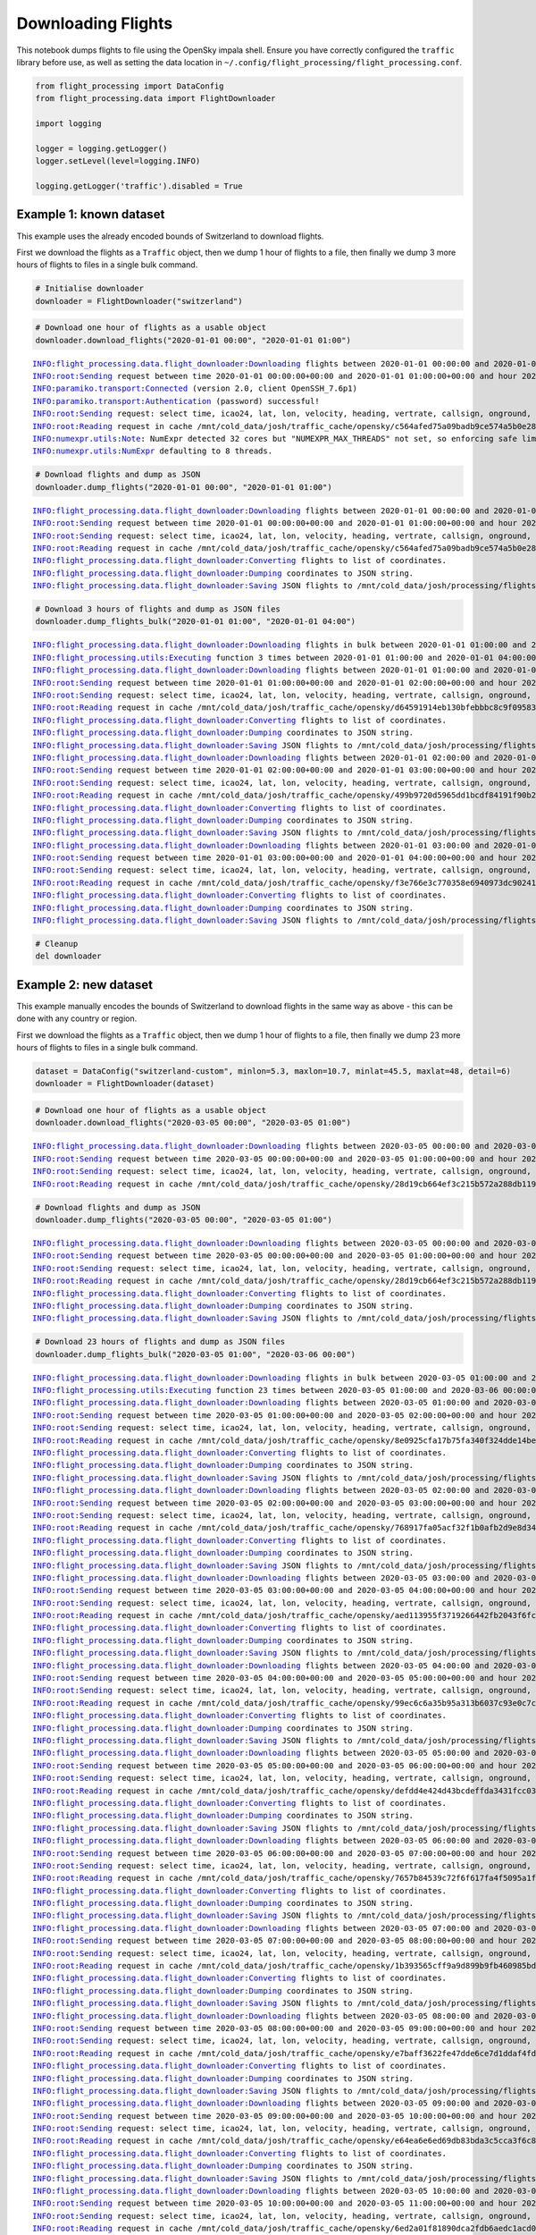 Downloading Flights
===================

This notebook dumps flights to file using the OpenSky impala shell.
Ensure you have correctly configured the ``traffic`` library before use,
as well as setting the data location in
``~/.config/flight_processing/flight_processing.conf``.

.. code:: ipython3

    from flight_processing import DataConfig
    from flight_processing.data import FlightDownloader
    
    import logging
    
    logger = logging.getLogger()
    logger.setLevel(level=logging.INFO)
    
    logging.getLogger('traffic').disabled = True








Example 1: known dataset
------------------------

This example uses the already encoded bounds of Switzerland to download
flights.

First we download the flights as a ``Traffic`` object, then we dump 1
hour of flights to a file, then finally we dump 3 more hours of flights
to files in a single bulk command.

.. code:: ipython3

    # Initialise downloader
    downloader = FlightDownloader("switzerland")

.. code:: ipython3

    # Download one hour of flights as a usable object
    downloader.download_flights("2020-01-01 00:00", "2020-01-01 01:00")


.. parsed-literal::

    INFO:flight_processing.data.flight_downloader:Downloading flights between 2020-01-01 00:00:00 and 2020-01-01 01:00:00 from OpenSky.
    INFO:root:Sending request between time 2020-01-01 00:00:00+00:00 and 2020-01-01 01:00:00+00:00 and hour 2020-01-01 00:00:00+00:00 and 2020-01-01 01:00:00+00:00
    INFO:paramiko.transport:Connected (version 2.0, client OpenSSH_7.6p1)
    INFO:paramiko.transport:Authentication (password) successful!
    INFO:root:Sending request: select time, icao24, lat, lon, velocity, heading, vertrate, callsign, onground, alert, spi, squawk, baroaltitude, geoaltitude, lastposupdate, lastcontact, hour from state_vectors_data4  where hour>=1577836800.0 and hour<1577840400.0 and time>=1577836800.0 and time<1577840400.0 and lon>=5.3 and lon<=10.7 and lat>=45.5 and lat<=48 
    INFO:root:Reading request in cache /mnt/cold_data/josh/traffic_cache/opensky/c564afed75a09badb9ce574a5b0e280a
    INFO:numexpr.utils:Note: NumExpr detected 32 cores but "NUMEXPR_MAX_THREADS" not set, so enforcing safe limit of 8.
    INFO:numexpr.utils:NumExpr defaulting to 8 threads.




.. raw:: html

    <b>Traffic with 13 identifiers</b><style  type="text/css" >
    #T_f74338be_01a8_11eb_b27d_bd35c52ba63frow0_col0{
                width:  10em;
                 height:  80%;
                background:  linear-gradient(90deg,#5fba7d 100.0%, transparent 100.0%);
            }#T_f74338be_01a8_11eb_b27d_bd35c52ba63frow1_col0{
                width:  10em;
                 height:  80%;
                background:  linear-gradient(90deg,#5fba7d 99.9%, transparent 99.9%);
            }#T_f74338be_01a8_11eb_b27d_bd35c52ba63frow2_col0{
                width:  10em;
                 height:  80%;
                background:  linear-gradient(90deg,#5fba7d 59.9%, transparent 59.9%);
            }#T_f74338be_01a8_11eb_b27d_bd35c52ba63frow3_col0{
                width:  10em;
                 height:  80%;
                background:  linear-gradient(90deg,#5fba7d 44.2%, transparent 44.2%);
            }#T_f74338be_01a8_11eb_b27d_bd35c52ba63frow4_col0{
                width:  10em;
                 height:  80%;
                background:  linear-gradient(90deg,#5fba7d 43.0%, transparent 43.0%);
            }#T_f74338be_01a8_11eb_b27d_bd35c52ba63frow5_col0{
                width:  10em;
                 height:  80%;
                background:  linear-gradient(90deg,#5fba7d 38.5%, transparent 38.5%);
            }#T_f74338be_01a8_11eb_b27d_bd35c52ba63frow6_col0{
                width:  10em;
                 height:  80%;
                background:  linear-gradient(90deg,#5fba7d 28.1%, transparent 28.1%);
            }#T_f74338be_01a8_11eb_b27d_bd35c52ba63frow7_col0{
                width:  10em;
                 height:  80%;
                background:  linear-gradient(90deg,#5fba7d 16.1%, transparent 16.1%);
            }#T_f74338be_01a8_11eb_b27d_bd35c52ba63frow8_col0{
                width:  10em;
                 height:  80%;
                background:  linear-gradient(90deg,#5fba7d 15.0%, transparent 15.0%);
            }#T_f74338be_01a8_11eb_b27d_bd35c52ba63frow9_col0{
                width:  10em;
                 height:  80%;
                background:  linear-gradient(90deg,#5fba7d 13.1%, transparent 13.1%);
            }</style><table id="T_f74338be_01a8_11eb_b27d_bd35c52ba63f" ><thead>    <tr>        <th class="blank" ></th>        <th class="blank level0" ></th>        <th class="col_heading level0 col0" >count</th>    </tr>    <tr>        <th class="index_name level0" >icao24</th>        <th class="index_name level1" >callsign</th>        <th class="blank" ></th>    </tr></thead><tbody>
                    <tr>
                            <th id="T_f74338be_01a8_11eb_b27d_bd35c52ba63flevel0_row0" class="row_heading level0 row0" >4b1806</th>
                            <th id="T_f74338be_01a8_11eb_b27d_bd35c52ba63flevel1_row0" class="row_heading level1 row0" >SWR</th>
                            <td id="T_f74338be_01a8_11eb_b27d_bd35c52ba63frow0_col0" class="data row0 col0" >3599</td>
                </tr>
                <tr>
                            <th id="T_f74338be_01a8_11eb_b27d_bd35c52ba63flevel0_row1" class="row_heading level0 row1" >4b180b</th>
                            <th id="T_f74338be_01a8_11eb_b27d_bd35c52ba63flevel1_row1" class="row_heading level1 row1" >SWR1327</th>
                            <td id="T_f74338be_01a8_11eb_b27d_bd35c52ba63frow1_col0" class="data row1 col0" >3596</td>
                </tr>
                <tr>
                            <th id="T_f74338be_01a8_11eb_b27d_bd35c52ba63flevel0_row2" class="row_heading level0 row2" >4b17fb</th>
                            <th id="T_f74338be_01a8_11eb_b27d_bd35c52ba63flevel1_row2" class="row_heading level1 row2" >SWR193V</th>
                            <td id="T_f74338be_01a8_11eb_b27d_bd35c52ba63frow2_col0" class="data row2 col0" >2156</td>
                </tr>
                <tr>
                            <th id="T_f74338be_01a8_11eb_b27d_bd35c52ba63flevel0_row3" class="row_heading level0 row3" >424352</th>
                            <th id="T_f74338be_01a8_11eb_b27d_bd35c52ba63flevel1_row3" class="row_heading level1 row3" >AFL2605</th>
                            <td id="T_f74338be_01a8_11eb_b27d_bd35c52ba63frow3_col0" class="data row3 col0" >1591</td>
                </tr>
                <tr>
                            <th id="T_f74338be_01a8_11eb_b27d_bd35c52ba63flevel0_row4" class="row_heading level0 row4" >3965ab</th>
                            <th id="T_f74338be_01a8_11eb_b27d_bd35c52ba63flevel1_row4" class="row_heading level1 row4" >AFR470</th>
                            <td id="T_f74338be_01a8_11eb_b27d_bd35c52ba63frow4_col0" class="data row4 col0" >1546</td>
                </tr>
                <tr>
                            <th id="T_f74338be_01a8_11eb_b27d_bd35c52ba63flevel0_row5" class="row_heading level0 row5" >4b5c4d</th>
                            <th id="T_f74338be_01a8_11eb_b27d_bd35c52ba63flevel1_row5" class="row_heading level1 row5" >FLORI513</th>
                            <td id="T_f74338be_01a8_11eb_b27d_bd35c52ba63frow5_col0" class="data row5 col0" >1385</td>
                </tr>
                <tr>
                            <th id="T_f74338be_01a8_11eb_b27d_bd35c52ba63flevel0_row6" class="row_heading level0 row6" >4b5c61</th>
                            <th id="T_f74338be_01a8_11eb_b27d_bd35c52ba63flevel1_row6" class="row_heading level1 row6" >FLORI539</th>
                            <td id="T_f74338be_01a8_11eb_b27d_bd35c52ba63frow6_col0" class="data row6 col0" >1011</td>
                </tr>
                <tr>
                            <th id="T_f74338be_01a8_11eb_b27d_bd35c52ba63flevel0_row7" class="row_heading level0 row7" >300621</th>
                            <th id="T_f74338be_01a8_11eb_b27d_bd35c52ba63flevel1_row7" class="row_heading level1 row7" >IBRXA</th>
                            <td id="T_f74338be_01a8_11eb_b27d_bd35c52ba63frow7_col0" class="data row7 col0" >580</td>
                </tr>
                <tr>
                            <th id="T_f74338be_01a8_11eb_b27d_bd35c52ba63flevel0_row8" class="row_heading level0 row8" >4b1808</th>
                            <th id="T_f74338be_01a8_11eb_b27d_bd35c52ba63flevel1_row8" class="row_heading level1 row8" >SWR121E</th>
                            <td id="T_f74338be_01a8_11eb_b27d_bd35c52ba63frow8_col0" class="data row8 col0" >540</td>
                </tr>
                <tr>
                            <th id="T_f74338be_01a8_11eb_b27d_bd35c52ba63flevel0_row9" class="row_heading level0 row9" >471ee2</th>
                            <th id="T_f74338be_01a8_11eb_b27d_bd35c52ba63flevel1_row9" class="row_heading level1 row9" >WZZ6192</th>
                            <td id="T_f74338be_01a8_11eb_b27d_bd35c52ba63frow9_col0" class="data row9 col0" >470</td>
                </tr>
        </tbody></table>



.. code:: ipython3

    # Download flights and dump as JSON
    downloader.dump_flights("2020-01-01 00:00", "2020-01-01 01:00")


.. parsed-literal::

    INFO:flight_processing.data.flight_downloader:Downloading flights between 2020-01-01 00:00:00 and 2020-01-01 01:00:00 from OpenSky.
    INFO:root:Sending request between time 2020-01-01 00:00:00+00:00 and 2020-01-01 01:00:00+00:00 and hour 2020-01-01 00:00:00+00:00 and 2020-01-01 01:00:00+00:00
    INFO:root:Sending request: select time, icao24, lat, lon, velocity, heading, vertrate, callsign, onground, alert, spi, squawk, baroaltitude, geoaltitude, lastposupdate, lastcontact, hour from state_vectors_data4  where hour>=1577836800.0 and hour<1577840400.0 and time>=1577836800.0 and time<1577840400.0 and lon>=5.3 and lon<=10.7 and lat>=45.5 and lat<=48 
    INFO:root:Reading request in cache /mnt/cold_data/josh/traffic_cache/opensky/c564afed75a09badb9ce574a5b0e280a
    INFO:flight_processing.data.flight_downloader:Converting flights to list of coordinates.
    INFO:flight_processing.data.flight_downloader:Dumping coordinates to JSON string.
    INFO:flight_processing.data.flight_downloader:Saving JSON flights to /mnt/cold_data/josh/processing/flights/switzerland/20200101/0000.json.


.. code:: ipython3

    # Download 3 hours of flights and dump as JSON files
    downloader.dump_flights_bulk("2020-01-01 01:00", "2020-01-01 04:00")


.. parsed-literal::

    INFO:flight_processing.data.flight_downloader:Downloading flights in bulk between 2020-01-01 01:00:00 and 2020-01-01 04:00:00.
    INFO:flight_processing.utils:Executing function 3 times between 2020-01-01 01:00:00 and 2020-01-01 04:00:00 with time delta 1:00:00.
    INFO:flight_processing.data.flight_downloader:Downloading flights between 2020-01-01 01:00:00 and 2020-01-01 02:00:00 from OpenSky.
    INFO:root:Sending request between time 2020-01-01 01:00:00+00:00 and 2020-01-01 02:00:00+00:00 and hour 2020-01-01 01:00:00+00:00 and 2020-01-01 02:00:00+00:00
    INFO:root:Sending request: select time, icao24, lat, lon, velocity, heading, vertrate, callsign, onground, alert, spi, squawk, baroaltitude, geoaltitude, lastposupdate, lastcontact, hour from state_vectors_data4  where hour>=1577840400.0 and hour<1577844000.0 and time>=1577840400.0 and time<1577844000.0 and lon>=5.3 and lon<=10.7 and lat>=45.5 and lat<=48 
    INFO:root:Reading request in cache /mnt/cold_data/josh/traffic_cache/opensky/d64591914eb130bfebbbc8c9f09583d7
    INFO:flight_processing.data.flight_downloader:Converting flights to list of coordinates.
    INFO:flight_processing.data.flight_downloader:Dumping coordinates to JSON string.
    INFO:flight_processing.data.flight_downloader:Saving JSON flights to /mnt/cold_data/josh/processing/flights/switzerland/20200101/0100.json.
    INFO:flight_processing.data.flight_downloader:Downloading flights between 2020-01-01 02:00:00 and 2020-01-01 03:00:00 from OpenSky.
    INFO:root:Sending request between time 2020-01-01 02:00:00+00:00 and 2020-01-01 03:00:00+00:00 and hour 2020-01-01 02:00:00+00:00 and 2020-01-01 03:00:00+00:00
    INFO:root:Sending request: select time, icao24, lat, lon, velocity, heading, vertrate, callsign, onground, alert, spi, squawk, baroaltitude, geoaltitude, lastposupdate, lastcontact, hour from state_vectors_data4  where hour>=1577844000.0 and hour<1577847600.0 and time>=1577844000.0 and time<1577847600.0 and lon>=5.3 and lon<=10.7 and lat>=45.5 and lat<=48 
    INFO:root:Reading request in cache /mnt/cold_data/josh/traffic_cache/opensky/499b9720d5965dd1bcdf84191f90b274
    INFO:flight_processing.data.flight_downloader:Converting flights to list of coordinates.
    INFO:flight_processing.data.flight_downloader:Dumping coordinates to JSON string.
    INFO:flight_processing.data.flight_downloader:Saving JSON flights to /mnt/cold_data/josh/processing/flights/switzerland/20200101/0200.json.
    INFO:flight_processing.data.flight_downloader:Downloading flights between 2020-01-01 03:00:00 and 2020-01-01 04:00:00 from OpenSky.
    INFO:root:Sending request between time 2020-01-01 03:00:00+00:00 and 2020-01-01 04:00:00+00:00 and hour 2020-01-01 03:00:00+00:00 and 2020-01-01 04:00:00+00:00
    INFO:root:Sending request: select time, icao24, lat, lon, velocity, heading, vertrate, callsign, onground, alert, spi, squawk, baroaltitude, geoaltitude, lastposupdate, lastcontact, hour from state_vectors_data4  where hour>=1577847600.0 and hour<1577851200.0 and time>=1577847600.0 and time<1577851200.0 and lon>=5.3 and lon<=10.7 and lat>=45.5 and lat<=48 
    INFO:root:Reading request in cache /mnt/cold_data/josh/traffic_cache/opensky/f3e766e3c770358e6940973dc90241ff
    INFO:flight_processing.data.flight_downloader:Converting flights to list of coordinates.
    INFO:flight_processing.data.flight_downloader:Dumping coordinates to JSON string.
    INFO:flight_processing.data.flight_downloader:Saving JSON flights to /mnt/cold_data/josh/processing/flights/switzerland/20200101/0300.json.


.. code:: ipython3

    # Cleanup
    del downloader

Example 2: new dataset
----------------------

This example manually encodes the bounds of Switzerland to download
flights in the same way as above - this can be done with any country or
region.

First we download the flights as a ``Traffic`` object, then we dump 1
hour of flights to a file, then finally we dump 23 more hours of flights
to files in a single bulk command.

.. code:: ipython3

    dataset = DataConfig("switzerland-custom", minlon=5.3, maxlon=10.7, minlat=45.5, maxlat=48, detail=6)
    downloader = FlightDownloader(dataset)

.. code:: ipython3

    # Download one hour of flights as a usable object
    downloader.download_flights("2020-03-05 00:00", "2020-03-05 01:00")


.. parsed-literal::

    INFO:flight_processing.data.flight_downloader:Downloading flights between 2020-03-05 00:00:00 and 2020-03-05 01:00:00 from OpenSky.
    INFO:root:Sending request between time 2020-03-05 00:00:00+00:00 and 2020-03-05 01:00:00+00:00 and hour 2020-03-05 00:00:00+00:00 and 2020-03-05 01:00:00+00:00
    INFO:root:Sending request: select time, icao24, lat, lon, velocity, heading, vertrate, callsign, onground, alert, spi, squawk, baroaltitude, geoaltitude, lastposupdate, lastcontact, hour from state_vectors_data4  where hour>=1583366400.0 and hour<1583370000.0 and time>=1583366400.0 and time<1583370000.0 and lon>=5.3 and lon<=10.7 and lat>=45.5 and lat<=48 
    INFO:root:Reading request in cache /mnt/cold_data/josh/traffic_cache/opensky/28d19cb664ef3c215b572a288db119ad




.. raw:: html

    <b>Traffic with 15 identifiers</b><style  type="text/css" >
    #T_007c4ac4_01a9_11eb_b27d_bd35c52ba63frow0_col0{
                width:  10em;
                 height:  80%;
                background:  linear-gradient(90deg,#5fba7d 100.0%, transparent 100.0%);
            }#T_007c4ac4_01a9_11eb_b27d_bd35c52ba63frow1_col0{
                width:  10em;
                 height:  80%;
                background:  linear-gradient(90deg,#5fba7d 76.7%, transparent 76.7%);
            }#T_007c4ac4_01a9_11eb_b27d_bd35c52ba63frow2_col0{
                width:  10em;
                 height:  80%;
                background:  linear-gradient(90deg,#5fba7d 66.2%, transparent 66.2%);
            }#T_007c4ac4_01a9_11eb_b27d_bd35c52ba63frow3_col0,#T_007c4ac4_01a9_11eb_b27d_bd35c52ba63frow4_col0{
                width:  10em;
                 height:  80%;
                background:  linear-gradient(90deg,#5fba7d 55.3%, transparent 55.3%);
            }#T_007c4ac4_01a9_11eb_b27d_bd35c52ba63frow5_col0{
                width:  10em;
                 height:  80%;
                background:  linear-gradient(90deg,#5fba7d 46.1%, transparent 46.1%);
            }#T_007c4ac4_01a9_11eb_b27d_bd35c52ba63frow6_col0{
                width:  10em;
                 height:  80%;
                background:  linear-gradient(90deg,#5fba7d 42.8%, transparent 42.8%);
            }#T_007c4ac4_01a9_11eb_b27d_bd35c52ba63frow7_col0{
                width:  10em;
                 height:  80%;
                background:  linear-gradient(90deg,#5fba7d 38.9%, transparent 38.9%);
            }#T_007c4ac4_01a9_11eb_b27d_bd35c52ba63frow8_col0{
                width:  10em;
                 height:  80%;
                background:  linear-gradient(90deg,#5fba7d 17.3%, transparent 17.3%);
            }#T_007c4ac4_01a9_11eb_b27d_bd35c52ba63frow9_col0{
                width:  10em;
                 height:  80%;
                background:  linear-gradient(90deg,#5fba7d 15.1%, transparent 15.1%);
            }</style><table id="T_007c4ac4_01a9_11eb_b27d_bd35c52ba63f" ><thead>    <tr>        <th class="blank" ></th>        <th class="blank level0" ></th>        <th class="col_heading level0 col0" >count</th>    </tr>    <tr>        <th class="index_name level0" >icao24</th>        <th class="index_name level1" >callsign</th>        <th class="blank" ></th>    </tr></thead><tbody>
                    <tr>
                            <th id="T_007c4ac4_01a9_11eb_b27d_bd35c52ba63flevel0_row0" class="row_heading level0 row0" >4b17fe</th>
                            <th id="T_007c4ac4_01a9_11eb_b27d_bd35c52ba63flevel1_row0" class="row_heading level1 row0" >SWR</th>
                            <td id="T_007c4ac4_01a9_11eb_b27d_bd35c52ba63frow0_col0" class="data row0 col0" >3599</td>
                </tr>
                <tr>
                            <th id="T_007c4ac4_01a9_11eb_b27d_bd35c52ba63flevel0_row1" class="row_heading level0 row1" >3e0a38</th>
                            <th id="T_007c4ac4_01a9_11eb_b27d_bd35c52ba63flevel1_row1" class="row_heading level1 row1" >BPO245</th>
                            <td id="T_007c4ac4_01a9_11eb_b27d_bd35c52ba63frow1_col0" class="data row1 col0" >2761</td>
                </tr>
                <tr>
                            <th id="T_007c4ac4_01a9_11eb_b27d_bd35c52ba63flevel0_row2" class="row_heading level0 row2" >4ca7f9</th>
                            <th id="T_007c4ac4_01a9_11eb_b27d_bd35c52ba63flevel1_row2" class="row_heading level1 row2" >ABR1624</th>
                            <td id="T_007c4ac4_01a9_11eb_b27d_bd35c52ba63frow2_col0" class="data row2 col0" >2383</td>
                </tr>
                <tr>
                            <th id="T_007c4ac4_01a9_11eb_b27d_bd35c52ba63flevel0_row3" class="row_heading level0 row3" >01d78d</th>
                            <th id="T_007c4ac4_01a9_11eb_b27d_bd35c52ba63flevel1_row3" class="row_heading level1 row3" >ECHO2</th>
                            <td id="T_007c4ac4_01a9_11eb_b27d_bd35c52ba63frow3_col0" class="data row3 col0" >1991</td>
                </tr>
                <tr>
                            <th id="T_007c4ac4_01a9_11eb_b27d_bd35c52ba63flevel0_row4" class="row_heading level0 row4" >44014a</th>
                            <th id="T_007c4ac4_01a9_11eb_b27d_bd35c52ba63flevel1_row4" class="row_heading level1 row4" >EJU9044</th>
                            <td id="T_007c4ac4_01a9_11eb_b27d_bd35c52ba63frow4_col0" class="data row4 col0" >1990</td>
                </tr>
                <tr>
                            <th id="T_007c4ac4_01a9_11eb_b27d_bd35c52ba63flevel0_row5" class="row_heading level0 row5" >424350</th>
                            <th id="T_007c4ac4_01a9_11eb_b27d_bd35c52ba63flevel1_row5" class="row_heading level1 row5" >AFL2605</th>
                            <td id="T_007c4ac4_01a9_11eb_b27d_bd35c52ba63frow5_col0" class="data row5 col0" >1660</td>
                </tr>
                <tr>
                            <th id="T_007c4ac4_01a9_11eb_b27d_bd35c52ba63flevel0_row6" class="row_heading level0 row6" >06a1e6</th>
                            <th id="T_007c4ac4_01a9_11eb_b27d_bd35c52ba63flevel1_row6" class="row_heading level1 row6" >QTR8111</th>
                            <td id="T_007c4ac4_01a9_11eb_b27d_bd35c52ba63frow6_col0" class="data row6 col0" >1539</td>
                </tr>
                <tr>
                            <th id="T_007c4ac4_01a9_11eb_b27d_bd35c52ba63flevel0_row7" class="row_heading level0 row7" >4caa86</th>
                            <th id="T_007c4ac4_01a9_11eb_b27d_bd35c52ba63flevel1_row7" class="row_heading level1 row7" >ANE2021</th>
                            <td id="T_007c4ac4_01a9_11eb_b27d_bd35c52ba63frow7_col0" class="data row7 col0" >1400</td>
                </tr>
                <tr>
                            <th id="T_007c4ac4_01a9_11eb_b27d_bd35c52ba63flevel0_row8" class="row_heading level0 row8" >451dbd</th>
                            <th id="T_007c4ac4_01a9_11eb_b27d_bd35c52ba63flevel1_row8" class="row_heading level1 row8" >BCS130</th>
                            <td id="T_007c4ac4_01a9_11eb_b27d_bd35c52ba63frow8_col0" class="data row8 col0" >622</td>
                </tr>
                <tr>
                            <th id="T_007c4ac4_01a9_11eb_b27d_bd35c52ba63flevel0_row9" class="row_heading level0 row9" >4b43aa</th>
                            <th id="T_007c4ac4_01a9_11eb_b27d_bd35c52ba63flevel1_row9" class="row_heading level1 row9" >RGA2</th>
                            <td id="T_007c4ac4_01a9_11eb_b27d_bd35c52ba63frow9_col0" class="data row9 col0" >545</td>
                </tr>
        </tbody></table>



.. code:: ipython3

    # Download flights and dump as JSON
    downloader.dump_flights("2020-03-05 00:00", "2020-03-05 01:00")


.. parsed-literal::

    INFO:flight_processing.data.flight_downloader:Downloading flights between 2020-03-05 00:00:00 and 2020-03-05 01:00:00 from OpenSky.
    INFO:root:Sending request between time 2020-03-05 00:00:00+00:00 and 2020-03-05 01:00:00+00:00 and hour 2020-03-05 00:00:00+00:00 and 2020-03-05 01:00:00+00:00
    INFO:root:Sending request: select time, icao24, lat, lon, velocity, heading, vertrate, callsign, onground, alert, spi, squawk, baroaltitude, geoaltitude, lastposupdate, lastcontact, hour from state_vectors_data4  where hour>=1583366400.0 and hour<1583370000.0 and time>=1583366400.0 and time<1583370000.0 and lon>=5.3 and lon<=10.7 and lat>=45.5 and lat<=48 
    INFO:root:Reading request in cache /mnt/cold_data/josh/traffic_cache/opensky/28d19cb664ef3c215b572a288db119ad
    INFO:flight_processing.data.flight_downloader:Converting flights to list of coordinates.
    INFO:flight_processing.data.flight_downloader:Dumping coordinates to JSON string.
    INFO:flight_processing.data.flight_downloader:Saving JSON flights to /mnt/cold_data/josh/processing/flights/switzerland-custom/20200305/0000.json.


.. code:: ipython3

    # Download 23 hours of flights and dump as JSON files
    downloader.dump_flights_bulk("2020-03-05 01:00", "2020-03-06 00:00")


.. parsed-literal::

    INFO:flight_processing.data.flight_downloader:Downloading flights in bulk between 2020-03-05 01:00:00 and 2020-03-06 00:00:00.
    INFO:flight_processing.utils:Executing function 23 times between 2020-03-05 01:00:00 and 2020-03-06 00:00:00 with time delta 1:00:00.
    INFO:flight_processing.data.flight_downloader:Downloading flights between 2020-03-05 01:00:00 and 2020-03-05 02:00:00 from OpenSky.
    INFO:root:Sending request between time 2020-03-05 01:00:00+00:00 and 2020-03-05 02:00:00+00:00 and hour 2020-03-05 01:00:00+00:00 and 2020-03-05 02:00:00+00:00
    INFO:root:Sending request: select time, icao24, lat, lon, velocity, heading, vertrate, callsign, onground, alert, spi, squawk, baroaltitude, geoaltitude, lastposupdate, lastcontact, hour from state_vectors_data4  where hour>=1583370000.0 and hour<1583373600.0 and time>=1583370000.0 and time<1583373600.0 and lon>=5.3 and lon<=10.7 and lat>=45.5 and lat<=48 
    INFO:root:Reading request in cache /mnt/cold_data/josh/traffic_cache/opensky/8e0925cfa17b75fa340f324dde14be5b
    INFO:flight_processing.data.flight_downloader:Converting flights to list of coordinates.
    INFO:flight_processing.data.flight_downloader:Dumping coordinates to JSON string.
    INFO:flight_processing.data.flight_downloader:Saving JSON flights to /mnt/cold_data/josh/processing/flights/switzerland-custom/20200305/0100.json.
    INFO:flight_processing.data.flight_downloader:Downloading flights between 2020-03-05 02:00:00 and 2020-03-05 03:00:00 from OpenSky.
    INFO:root:Sending request between time 2020-03-05 02:00:00+00:00 and 2020-03-05 03:00:00+00:00 and hour 2020-03-05 02:00:00+00:00 and 2020-03-05 03:00:00+00:00
    INFO:root:Sending request: select time, icao24, lat, lon, velocity, heading, vertrate, callsign, onground, alert, spi, squawk, baroaltitude, geoaltitude, lastposupdate, lastcontact, hour from state_vectors_data4  where hour>=1583373600.0 and hour<1583377200.0 and time>=1583373600.0 and time<1583377200.0 and lon>=5.3 and lon<=10.7 and lat>=45.5 and lat<=48 
    INFO:root:Reading request in cache /mnt/cold_data/josh/traffic_cache/opensky/768917fa05acf32f1b0afb2d9e8d346f
    INFO:flight_processing.data.flight_downloader:Converting flights to list of coordinates.
    INFO:flight_processing.data.flight_downloader:Dumping coordinates to JSON string.
    INFO:flight_processing.data.flight_downloader:Saving JSON flights to /mnt/cold_data/josh/processing/flights/switzerland-custom/20200305/0200.json.
    INFO:flight_processing.data.flight_downloader:Downloading flights between 2020-03-05 03:00:00 and 2020-03-05 04:00:00 from OpenSky.
    INFO:root:Sending request between time 2020-03-05 03:00:00+00:00 and 2020-03-05 04:00:00+00:00 and hour 2020-03-05 03:00:00+00:00 and 2020-03-05 04:00:00+00:00
    INFO:root:Sending request: select time, icao24, lat, lon, velocity, heading, vertrate, callsign, onground, alert, spi, squawk, baroaltitude, geoaltitude, lastposupdate, lastcontact, hour from state_vectors_data4  where hour>=1583377200.0 and hour<1583380800.0 and time>=1583377200.0 and time<1583380800.0 and lon>=5.3 and lon<=10.7 and lat>=45.5 and lat<=48 
    INFO:root:Reading request in cache /mnt/cold_data/josh/traffic_cache/opensky/aed113955f3719266442fb2043f6fc63
    INFO:flight_processing.data.flight_downloader:Converting flights to list of coordinates.
    INFO:flight_processing.data.flight_downloader:Dumping coordinates to JSON string.
    INFO:flight_processing.data.flight_downloader:Saving JSON flights to /mnt/cold_data/josh/processing/flights/switzerland-custom/20200305/0300.json.
    INFO:flight_processing.data.flight_downloader:Downloading flights between 2020-03-05 04:00:00 and 2020-03-05 05:00:00 from OpenSky.
    INFO:root:Sending request between time 2020-03-05 04:00:00+00:00 and 2020-03-05 05:00:00+00:00 and hour 2020-03-05 04:00:00+00:00 and 2020-03-05 05:00:00+00:00
    INFO:root:Sending request: select time, icao24, lat, lon, velocity, heading, vertrate, callsign, onground, alert, spi, squawk, baroaltitude, geoaltitude, lastposupdate, lastcontact, hour from state_vectors_data4  where hour>=1583380800.0 and hour<1583384400.0 and time>=1583380800.0 and time<1583384400.0 and lon>=5.3 and lon<=10.7 and lat>=45.5 and lat<=48 
    INFO:root:Reading request in cache /mnt/cold_data/josh/traffic_cache/opensky/99ec6c6a35b95a313b6037c93e0c7c16
    INFO:flight_processing.data.flight_downloader:Converting flights to list of coordinates.
    INFO:flight_processing.data.flight_downloader:Dumping coordinates to JSON string.
    INFO:flight_processing.data.flight_downloader:Saving JSON flights to /mnt/cold_data/josh/processing/flights/switzerland-custom/20200305/0400.json.
    INFO:flight_processing.data.flight_downloader:Downloading flights between 2020-03-05 05:00:00 and 2020-03-05 06:00:00 from OpenSky.
    INFO:root:Sending request between time 2020-03-05 05:00:00+00:00 and 2020-03-05 06:00:00+00:00 and hour 2020-03-05 05:00:00+00:00 and 2020-03-05 06:00:00+00:00
    INFO:root:Sending request: select time, icao24, lat, lon, velocity, heading, vertrate, callsign, onground, alert, spi, squawk, baroaltitude, geoaltitude, lastposupdate, lastcontact, hour from state_vectors_data4  where hour>=1583384400.0 and hour<1583388000.0 and time>=1583384400.0 and time<1583388000.0 and lon>=5.3 and lon<=10.7 and lat>=45.5 and lat<=48 
    INFO:root:Reading request in cache /mnt/cold_data/josh/traffic_cache/opensky/defdd4e424d43bcdeffda3431fcc0310
    INFO:flight_processing.data.flight_downloader:Converting flights to list of coordinates.
    INFO:flight_processing.data.flight_downloader:Dumping coordinates to JSON string.
    INFO:flight_processing.data.flight_downloader:Saving JSON flights to /mnt/cold_data/josh/processing/flights/switzerland-custom/20200305/0500.json.
    INFO:flight_processing.data.flight_downloader:Downloading flights between 2020-03-05 06:00:00 and 2020-03-05 07:00:00 from OpenSky.
    INFO:root:Sending request between time 2020-03-05 06:00:00+00:00 and 2020-03-05 07:00:00+00:00 and hour 2020-03-05 06:00:00+00:00 and 2020-03-05 07:00:00+00:00
    INFO:root:Sending request: select time, icao24, lat, lon, velocity, heading, vertrate, callsign, onground, alert, spi, squawk, baroaltitude, geoaltitude, lastposupdate, lastcontact, hour from state_vectors_data4  where hour>=1583388000.0 and hour<1583391600.0 and time>=1583388000.0 and time<1583391600.0 and lon>=5.3 and lon<=10.7 and lat>=45.5 and lat<=48 
    INFO:root:Reading request in cache /mnt/cold_data/josh/traffic_cache/opensky/7657b84539c72f6f617fa4f5095a1f58
    INFO:flight_processing.data.flight_downloader:Converting flights to list of coordinates.
    INFO:flight_processing.data.flight_downloader:Dumping coordinates to JSON string.
    INFO:flight_processing.data.flight_downloader:Saving JSON flights to /mnt/cold_data/josh/processing/flights/switzerland-custom/20200305/0600.json.
    INFO:flight_processing.data.flight_downloader:Downloading flights between 2020-03-05 07:00:00 and 2020-03-05 08:00:00 from OpenSky.
    INFO:root:Sending request between time 2020-03-05 07:00:00+00:00 and 2020-03-05 08:00:00+00:00 and hour 2020-03-05 07:00:00+00:00 and 2020-03-05 08:00:00+00:00
    INFO:root:Sending request: select time, icao24, lat, lon, velocity, heading, vertrate, callsign, onground, alert, spi, squawk, baroaltitude, geoaltitude, lastposupdate, lastcontact, hour from state_vectors_data4  where hour>=1583391600.0 and hour<1583395200.0 and time>=1583391600.0 and time<1583395200.0 and lon>=5.3 and lon<=10.7 and lat>=45.5 and lat<=48 
    INFO:root:Reading request in cache /mnt/cold_data/josh/traffic_cache/opensky/1b393565cff9a9d899b9fb460985bd31
    INFO:flight_processing.data.flight_downloader:Converting flights to list of coordinates.
    INFO:flight_processing.data.flight_downloader:Dumping coordinates to JSON string.
    INFO:flight_processing.data.flight_downloader:Saving JSON flights to /mnt/cold_data/josh/processing/flights/switzerland-custom/20200305/0700.json.
    INFO:flight_processing.data.flight_downloader:Downloading flights between 2020-03-05 08:00:00 and 2020-03-05 09:00:00 from OpenSky.
    INFO:root:Sending request between time 2020-03-05 08:00:00+00:00 and 2020-03-05 09:00:00+00:00 and hour 2020-03-05 08:00:00+00:00 and 2020-03-05 09:00:00+00:00
    INFO:root:Sending request: select time, icao24, lat, lon, velocity, heading, vertrate, callsign, onground, alert, spi, squawk, baroaltitude, geoaltitude, lastposupdate, lastcontact, hour from state_vectors_data4  where hour>=1583395200.0 and hour<1583398800.0 and time>=1583395200.0 and time<1583398800.0 and lon>=5.3 and lon<=10.7 and lat>=45.5 and lat<=48 
    INFO:root:Reading request in cache /mnt/cold_data/josh/traffic_cache/opensky/e7baff3622fe47dde6ce7d1ddaf4fd2a
    INFO:flight_processing.data.flight_downloader:Converting flights to list of coordinates.
    INFO:flight_processing.data.flight_downloader:Dumping coordinates to JSON string.
    INFO:flight_processing.data.flight_downloader:Saving JSON flights to /mnt/cold_data/josh/processing/flights/switzerland-custom/20200305/0800.json.
    INFO:flight_processing.data.flight_downloader:Downloading flights between 2020-03-05 09:00:00 and 2020-03-05 10:00:00 from OpenSky.
    INFO:root:Sending request between time 2020-03-05 09:00:00+00:00 and 2020-03-05 10:00:00+00:00 and hour 2020-03-05 09:00:00+00:00 and 2020-03-05 10:00:00+00:00
    INFO:root:Sending request: select time, icao24, lat, lon, velocity, heading, vertrate, callsign, onground, alert, spi, squawk, baroaltitude, geoaltitude, lastposupdate, lastcontact, hour from state_vectors_data4  where hour>=1583398800.0 and hour<1583402400.0 and time>=1583398800.0 and time<1583402400.0 and lon>=5.3 and lon<=10.7 and lat>=45.5 and lat<=48 
    INFO:root:Reading request in cache /mnt/cold_data/josh/traffic_cache/opensky/e64ea6e6ed69db83bda3c5cca3f6c8d8
    INFO:flight_processing.data.flight_downloader:Converting flights to list of coordinates.
    INFO:flight_processing.data.flight_downloader:Dumping coordinates to JSON string.
    INFO:flight_processing.data.flight_downloader:Saving JSON flights to /mnt/cold_data/josh/processing/flights/switzerland-custom/20200305/0900.json.
    INFO:flight_processing.data.flight_downloader:Downloading flights between 2020-03-05 10:00:00 and 2020-03-05 11:00:00 from OpenSky.
    INFO:root:Sending request between time 2020-03-05 10:00:00+00:00 and 2020-03-05 11:00:00+00:00 and hour 2020-03-05 10:00:00+00:00 and 2020-03-05 11:00:00+00:00
    INFO:root:Sending request: select time, icao24, lat, lon, velocity, heading, vertrate, callsign, onground, alert, spi, squawk, baroaltitude, geoaltitude, lastposupdate, lastcontact, hour from state_vectors_data4  where hour>=1583402400.0 and hour<1583406000.0 and time>=1583402400.0 and time<1583406000.0 and lon>=5.3 and lon<=10.7 and lat>=45.5 and lat<=48 
    INFO:root:Reading request in cache /mnt/cold_data/josh/traffic_cache/opensky/6ed2a01f81890dca2fdb6aedc1acd0e7
    INFO:flight_processing.data.flight_downloader:Converting flights to list of coordinates.
    INFO:flight_processing.data.flight_downloader:Dumping coordinates to JSON string.
    INFO:flight_processing.data.flight_downloader:Saving JSON flights to /mnt/cold_data/josh/processing/flights/switzerland-custom/20200305/1000.json.
    INFO:flight_processing.data.flight_downloader:Downloading flights between 2020-03-05 11:00:00 and 2020-03-05 12:00:00 from OpenSky.
    INFO:root:Sending request between time 2020-03-05 11:00:00+00:00 and 2020-03-05 12:00:00+00:00 and hour 2020-03-05 11:00:00+00:00 and 2020-03-05 12:00:00+00:00
    INFO:root:Sending request: select time, icao24, lat, lon, velocity, heading, vertrate, callsign, onground, alert, spi, squawk, baroaltitude, geoaltitude, lastposupdate, lastcontact, hour from state_vectors_data4  where hour>=1583406000.0 and hour<1583409600.0 and time>=1583406000.0 and time<1583409600.0 and lon>=5.3 and lon<=10.7 and lat>=45.5 and lat<=48 
    INFO:root:Reading request in cache /mnt/cold_data/josh/traffic_cache/opensky/3a94a12f2d398a9c3e44d1d35ae7b3e6
    INFO:flight_processing.data.flight_downloader:Converting flights to list of coordinates.
    INFO:flight_processing.data.flight_downloader:Dumping coordinates to JSON string.
    INFO:flight_processing.data.flight_downloader:Saving JSON flights to /mnt/cold_data/josh/processing/flights/switzerland-custom/20200305/1100.json.
    INFO:flight_processing.data.flight_downloader:Downloading flights between 2020-03-05 12:00:00 and 2020-03-05 13:00:00 from OpenSky.
    INFO:root:Sending request between time 2020-03-05 12:00:00+00:00 and 2020-03-05 13:00:00+00:00 and hour 2020-03-05 12:00:00+00:00 and 2020-03-05 13:00:00+00:00
    INFO:root:Sending request: select time, icao24, lat, lon, velocity, heading, vertrate, callsign, onground, alert, spi, squawk, baroaltitude, geoaltitude, lastposupdate, lastcontact, hour from state_vectors_data4  where hour>=1583409600.0 and hour<1583413200.0 and time>=1583409600.0 and time<1583413200.0 and lon>=5.3 and lon<=10.7 and lat>=45.5 and lat<=48 
    INFO:root:Reading request in cache /mnt/cold_data/josh/traffic_cache/opensky/1a7860026859e0a77453a5d0364237c8
    INFO:flight_processing.data.flight_downloader:Converting flights to list of coordinates.
    INFO:flight_processing.data.flight_downloader:Dumping coordinates to JSON string.
    INFO:flight_processing.data.flight_downloader:Saving JSON flights to /mnt/cold_data/josh/processing/flights/switzerland-custom/20200305/1200.json.
    INFO:flight_processing.data.flight_downloader:Downloading flights between 2020-03-05 13:00:00 and 2020-03-05 14:00:00 from OpenSky.
    INFO:root:Sending request between time 2020-03-05 13:00:00+00:00 and 2020-03-05 14:00:00+00:00 and hour 2020-03-05 13:00:00+00:00 and 2020-03-05 14:00:00+00:00
    INFO:root:Sending request: select time, icao24, lat, lon, velocity, heading, vertrate, callsign, onground, alert, spi, squawk, baroaltitude, geoaltitude, lastposupdate, lastcontact, hour from state_vectors_data4  where hour>=1583413200.0 and hour<1583416800.0 and time>=1583413200.0 and time<1583416800.0 and lon>=5.3 and lon<=10.7 and lat>=45.5 and lat<=48 
    INFO:root:Reading request in cache /mnt/cold_data/josh/traffic_cache/opensky/d5cdf044b798d884e72d3e33d67ea7e0
    INFO:flight_processing.data.flight_downloader:Converting flights to list of coordinates.
    INFO:flight_processing.data.flight_downloader:Dumping coordinates to JSON string.
    INFO:flight_processing.data.flight_downloader:Saving JSON flights to /mnt/cold_data/josh/processing/flights/switzerland-custom/20200305/1300.json.
    INFO:flight_processing.data.flight_downloader:Downloading flights between 2020-03-05 14:00:00 and 2020-03-05 15:00:00 from OpenSky.
    INFO:root:Sending request between time 2020-03-05 14:00:00+00:00 and 2020-03-05 15:00:00+00:00 and hour 2020-03-05 14:00:00+00:00 and 2020-03-05 15:00:00+00:00
    INFO:root:Sending request: select time, icao24, lat, lon, velocity, heading, vertrate, callsign, onground, alert, spi, squawk, baroaltitude, geoaltitude, lastposupdate, lastcontact, hour from state_vectors_data4  where hour>=1583416800.0 and hour<1583420400.0 and time>=1583416800.0 and time<1583420400.0 and lon>=5.3 and lon<=10.7 and lat>=45.5 and lat<=48 
    INFO:root:Reading request in cache /mnt/cold_data/josh/traffic_cache/opensky/156af8f9396f40c58016f78d14cb2def
    INFO:flight_processing.data.flight_downloader:Converting flights to list of coordinates.
    INFO:flight_processing.data.flight_downloader:Dumping coordinates to JSON string.
    INFO:flight_processing.data.flight_downloader:Saving JSON flights to /mnt/cold_data/josh/processing/flights/switzerland-custom/20200305/1400.json.
    INFO:flight_processing.data.flight_downloader:Downloading flights between 2020-03-05 15:00:00 and 2020-03-05 16:00:00 from OpenSky.
    INFO:root:Sending request between time 2020-03-05 15:00:00+00:00 and 2020-03-05 16:00:00+00:00 and hour 2020-03-05 15:00:00+00:00 and 2020-03-05 16:00:00+00:00
    INFO:root:Sending request: select time, icao24, lat, lon, velocity, heading, vertrate, callsign, onground, alert, spi, squawk, baroaltitude, geoaltitude, lastposupdate, lastcontact, hour from state_vectors_data4  where hour>=1583420400.0 and hour<1583424000.0 and time>=1583420400.0 and time<1583424000.0 and lon>=5.3 and lon<=10.7 and lat>=45.5 and lat<=48 
    INFO:root:Reading request in cache /mnt/cold_data/josh/traffic_cache/opensky/ecb8c2e81440276aabe8f4832a805c75
    INFO:flight_processing.data.flight_downloader:Converting flights to list of coordinates.
    INFO:flight_processing.data.flight_downloader:Dumping coordinates to JSON string.
    INFO:flight_processing.data.flight_downloader:Saving JSON flights to /mnt/cold_data/josh/processing/flights/switzerland-custom/20200305/1500.json.
    INFO:flight_processing.data.flight_downloader:Downloading flights between 2020-03-05 16:00:00 and 2020-03-05 17:00:00 from OpenSky.
    INFO:root:Sending request between time 2020-03-05 16:00:00+00:00 and 2020-03-05 17:00:00+00:00 and hour 2020-03-05 16:00:00+00:00 and 2020-03-05 17:00:00+00:00
    INFO:root:Sending request: select time, icao24, lat, lon, velocity, heading, vertrate, callsign, onground, alert, spi, squawk, baroaltitude, geoaltitude, lastposupdate, lastcontact, hour from state_vectors_data4  where hour>=1583424000.0 and hour<1583427600.0 and time>=1583424000.0 and time<1583427600.0 and lon>=5.3 and lon<=10.7 and lat>=45.5 and lat<=48 
    INFO:root:Reading request in cache /mnt/cold_data/josh/traffic_cache/opensky/c45730969ec9b83ff33c4d3eff3dc60e
    INFO:flight_processing.data.flight_downloader:Converting flights to list of coordinates.
    INFO:flight_processing.data.flight_downloader:Dumping coordinates to JSON string.
    INFO:flight_processing.data.flight_downloader:Saving JSON flights to /mnt/cold_data/josh/processing/flights/switzerland-custom/20200305/1600.json.
    INFO:flight_processing.data.flight_downloader:Downloading flights between 2020-03-05 17:00:00 and 2020-03-05 18:00:00 from OpenSky.
    INFO:root:Sending request between time 2020-03-05 17:00:00+00:00 and 2020-03-05 18:00:00+00:00 and hour 2020-03-05 17:00:00+00:00 and 2020-03-05 18:00:00+00:00
    INFO:root:Sending request: select time, icao24, lat, lon, velocity, heading, vertrate, callsign, onground, alert, spi, squawk, baroaltitude, geoaltitude, lastposupdate, lastcontact, hour from state_vectors_data4  where hour>=1583427600.0 and hour<1583431200.0 and time>=1583427600.0 and time<1583431200.0 and lon>=5.3 and lon<=10.7 and lat>=45.5 and lat<=48 
    INFO:root:Reading request in cache /mnt/cold_data/josh/traffic_cache/opensky/53ed8b22ff6b3044dfb091efffc627fc
    INFO:flight_processing.data.flight_downloader:Converting flights to list of coordinates.
    INFO:flight_processing.data.flight_downloader:Dumping coordinates to JSON string.
    INFO:flight_processing.data.flight_downloader:Saving JSON flights to /mnt/cold_data/josh/processing/flights/switzerland-custom/20200305/1700.json.
    INFO:flight_processing.data.flight_downloader:Downloading flights between 2020-03-05 18:00:00 and 2020-03-05 19:00:00 from OpenSky.
    INFO:root:Sending request between time 2020-03-05 18:00:00+00:00 and 2020-03-05 19:00:00+00:00 and hour 2020-03-05 18:00:00+00:00 and 2020-03-05 19:00:00+00:00
    INFO:root:Sending request: select time, icao24, lat, lon, velocity, heading, vertrate, callsign, onground, alert, spi, squawk, baroaltitude, geoaltitude, lastposupdate, lastcontact, hour from state_vectors_data4  where hour>=1583431200.0 and hour<1583434800.0 and time>=1583431200.0 and time<1583434800.0 and lon>=5.3 and lon<=10.7 and lat>=45.5 and lat<=48 
    INFO:root:Reading request in cache /mnt/cold_data/josh/traffic_cache/opensky/952e19914edd6e8664d84df765281b9b
    INFO:flight_processing.data.flight_downloader:Converting flights to list of coordinates.
    INFO:flight_processing.data.flight_downloader:Dumping coordinates to JSON string.
    INFO:flight_processing.data.flight_downloader:Saving JSON flights to /mnt/cold_data/josh/processing/flights/switzerland-custom/20200305/1800.json.
    INFO:flight_processing.data.flight_downloader:Downloading flights between 2020-03-05 19:00:00 and 2020-03-05 20:00:00 from OpenSky.
    INFO:root:Sending request between time 2020-03-05 19:00:00+00:00 and 2020-03-05 20:00:00+00:00 and hour 2020-03-05 19:00:00+00:00 and 2020-03-05 20:00:00+00:00
    INFO:root:Sending request: select time, icao24, lat, lon, velocity, heading, vertrate, callsign, onground, alert, spi, squawk, baroaltitude, geoaltitude, lastposupdate, lastcontact, hour from state_vectors_data4  where hour>=1583434800.0 and hour<1583438400.0 and time>=1583434800.0 and time<1583438400.0 and lon>=5.3 and lon<=10.7 and lat>=45.5 and lat<=48 
    INFO:root:Reading request in cache /mnt/cold_data/josh/traffic_cache/opensky/af571277f703242c929300e69b48aec8
    INFO:flight_processing.data.flight_downloader:Converting flights to list of coordinates.
    INFO:flight_processing.data.flight_downloader:Dumping coordinates to JSON string.
    INFO:flight_processing.data.flight_downloader:Saving JSON flights to /mnt/cold_data/josh/processing/flights/switzerland-custom/20200305/1900.json.
    INFO:flight_processing.data.flight_downloader:Downloading flights between 2020-03-05 20:00:00 and 2020-03-05 21:00:00 from OpenSky.
    INFO:root:Sending request between time 2020-03-05 20:00:00+00:00 and 2020-03-05 21:00:00+00:00 and hour 2020-03-05 20:00:00+00:00 and 2020-03-05 21:00:00+00:00
    INFO:root:Sending request: select time, icao24, lat, lon, velocity, heading, vertrate, callsign, onground, alert, spi, squawk, baroaltitude, geoaltitude, lastposupdate, lastcontact, hour from state_vectors_data4  where hour>=1583438400.0 and hour<1583442000.0 and time>=1583438400.0 and time<1583442000.0 and lon>=5.3 and lon<=10.7 and lat>=45.5 and lat<=48 
    INFO:root:Reading request in cache /mnt/cold_data/josh/traffic_cache/opensky/ad27d798c072d7639bb8dd22fd33945d
    INFO:flight_processing.data.flight_downloader:Converting flights to list of coordinates.
    INFO:flight_processing.data.flight_downloader:Dumping coordinates to JSON string.
    INFO:flight_processing.data.flight_downloader:Saving JSON flights to /mnt/cold_data/josh/processing/flights/switzerland-custom/20200305/2000.json.
    INFO:flight_processing.data.flight_downloader:Downloading flights between 2020-03-05 21:00:00 and 2020-03-05 22:00:00 from OpenSky.
    INFO:root:Sending request between time 2020-03-05 21:00:00+00:00 and 2020-03-05 22:00:00+00:00 and hour 2020-03-05 21:00:00+00:00 and 2020-03-05 22:00:00+00:00
    INFO:root:Sending request: select time, icao24, lat, lon, velocity, heading, vertrate, callsign, onground, alert, spi, squawk, baroaltitude, geoaltitude, lastposupdate, lastcontact, hour from state_vectors_data4  where hour>=1583442000.0 and hour<1583445600.0 and time>=1583442000.0 and time<1583445600.0 and lon>=5.3 and lon<=10.7 and lat>=45.5 and lat<=48 
    INFO:root:Reading request in cache /mnt/cold_data/josh/traffic_cache/opensky/167c4b60aa70a23e9c114ca47df3cd12
    INFO:flight_processing.data.flight_downloader:Converting flights to list of coordinates.
    INFO:flight_processing.data.flight_downloader:Dumping coordinates to JSON string.
    INFO:flight_processing.data.flight_downloader:Saving JSON flights to /mnt/cold_data/josh/processing/flights/switzerland-custom/20200305/2100.json.
    INFO:flight_processing.data.flight_downloader:Downloading flights between 2020-03-05 22:00:00 and 2020-03-05 23:00:00 from OpenSky.
    INFO:root:Sending request between time 2020-03-05 22:00:00+00:00 and 2020-03-05 23:00:00+00:00 and hour 2020-03-05 22:00:00+00:00 and 2020-03-05 23:00:00+00:00
    INFO:root:Sending request: select time, icao24, lat, lon, velocity, heading, vertrate, callsign, onground, alert, spi, squawk, baroaltitude, geoaltitude, lastposupdate, lastcontact, hour from state_vectors_data4  where hour>=1583445600.0 and hour<1583449200.0 and time>=1583445600.0 and time<1583449200.0 and lon>=5.3 and lon<=10.7 and lat>=45.5 and lat<=48 
    INFO:root:Reading request in cache /mnt/cold_data/josh/traffic_cache/opensky/3984469e45cd2eae9fec9e43f49b7865
    INFO:flight_processing.data.flight_downloader:Converting flights to list of coordinates.
    INFO:flight_processing.data.flight_downloader:Dumping coordinates to JSON string.
    INFO:flight_processing.data.flight_downloader:Saving JSON flights to /mnt/cold_data/josh/processing/flights/switzerland-custom/20200305/2200.json.
    INFO:flight_processing.data.flight_downloader:Downloading flights between 2020-03-05 23:00:00 and 2020-03-06 00:00:00 from OpenSky.
    INFO:root:Sending request between time 2020-03-05 23:00:00+00:00 and 2020-03-06 00:00:00+00:00 and hour 2020-03-05 23:00:00+00:00 and 2020-03-06 00:00:00+00:00
    INFO:root:Sending request: select time, icao24, lat, lon, velocity, heading, vertrate, callsign, onground, alert, spi, squawk, baroaltitude, geoaltitude, lastposupdate, lastcontact, hour from state_vectors_data4  where hour>=1583449200.0 and hour<1583452800.0 and time>=1583449200.0 and time<1583452800.0 and lon>=5.3 and lon<=10.7 and lat>=45.5 and lat<=48 
    INFO:root:Reading request in cache /mnt/cold_data/josh/traffic_cache/opensky/2b540de75ee1f39ce61cba8b9f086b3c
    INFO:flight_processing.data.flight_downloader:Converting flights to list of coordinates.
    INFO:flight_processing.data.flight_downloader:Dumping coordinates to JSON string.
    INFO:flight_processing.data.flight_downloader:Saving JSON flights to /mnt/cold_data/josh/processing/flights/switzerland-custom/20200305/2300.json.


.. code:: ipython3

    # Cleanup
    del downloader

